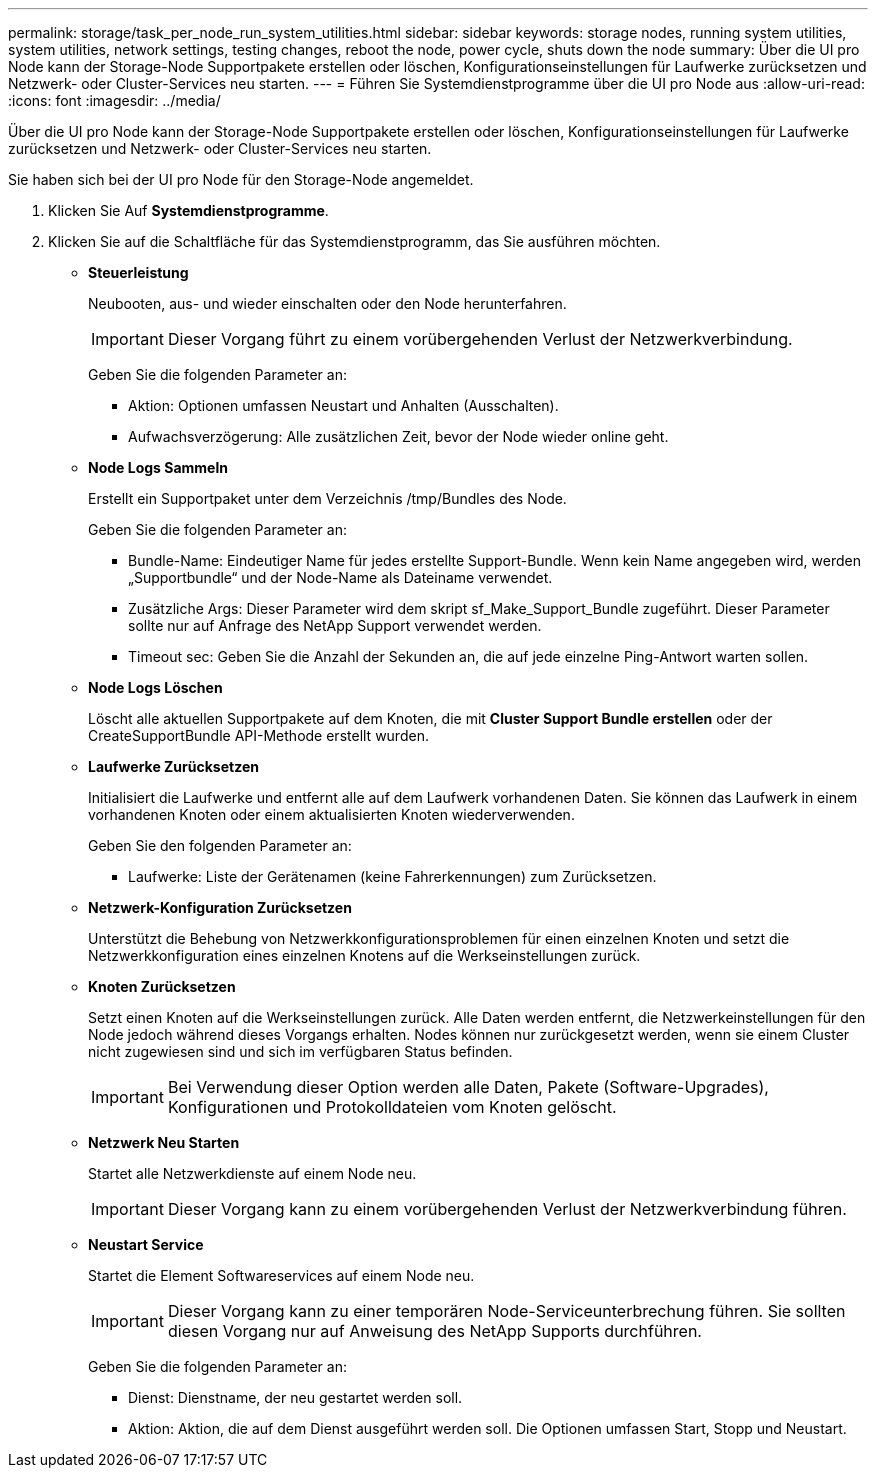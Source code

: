 ---
permalink: storage/task_per_node_run_system_utilities.html 
sidebar: sidebar 
keywords: storage nodes, running system utilities, system utilities, network settings, testing changes, reboot the node, power cycle, shuts down the node 
summary: Über die UI pro Node kann der Storage-Node Supportpakete erstellen oder löschen, Konfigurationseinstellungen für Laufwerke zurücksetzen und Netzwerk- oder Cluster-Services neu starten. 
---
= Führen Sie Systemdienstprogramme über die UI pro Node aus
:allow-uri-read: 
:icons: font
:imagesdir: ../media/


[role="lead"]
Über die UI pro Node kann der Storage-Node Supportpakete erstellen oder löschen, Konfigurationseinstellungen für Laufwerke zurücksetzen und Netzwerk- oder Cluster-Services neu starten.

Sie haben sich bei der UI pro Node für den Storage-Node angemeldet.

. Klicken Sie Auf *Systemdienstprogramme*.
. Klicken Sie auf die Schaltfläche für das Systemdienstprogramm, das Sie ausführen möchten.
+
** *Steuerleistung*
+
Neubooten, aus- und wieder einschalten oder den Node herunterfahren.

+

IMPORTANT: Dieser Vorgang führt zu einem vorübergehenden Verlust der Netzwerkverbindung.

+
Geben Sie die folgenden Parameter an:

+
*** Aktion: Optionen umfassen Neustart und Anhalten (Ausschalten).
*** Aufwachsverzögerung: Alle zusätzlichen Zeit, bevor der Node wieder online geht.


** *Node Logs Sammeln*
+
Erstellt ein Supportpaket unter dem Verzeichnis /tmp/Bundles des Node.

+
Geben Sie die folgenden Parameter an:

+
*** Bundle-Name: Eindeutiger Name für jedes erstellte Support-Bundle. Wenn kein Name angegeben wird, werden „Supportbundle“ und der Node-Name als Dateiname verwendet.
*** Zusätzliche Args: Dieser Parameter wird dem skript sf_Make_Support_Bundle zugeführt. Dieser Parameter sollte nur auf Anfrage des NetApp Support verwendet werden.
*** Timeout sec: Geben Sie die Anzahl der Sekunden an, die auf jede einzelne Ping-Antwort warten sollen.


** *Node Logs Löschen*
+
Löscht alle aktuellen Supportpakete auf dem Knoten, die mit *Cluster Support Bundle erstellen* oder der CreateSupportBundle API-Methode erstellt wurden.

** *Laufwerke Zurücksetzen*
+
Initialisiert die Laufwerke und entfernt alle auf dem Laufwerk vorhandenen Daten. Sie können das Laufwerk in einem vorhandenen Knoten oder einem aktualisierten Knoten wiederverwenden.

+
Geben Sie den folgenden Parameter an:

+
*** Laufwerke: Liste der Gerätenamen (keine Fahrerkennungen) zum Zurücksetzen.


** *Netzwerk-Konfiguration Zurücksetzen*
+
Unterstützt die Behebung von Netzwerkkonfigurationsproblemen für einen einzelnen Knoten und setzt die Netzwerkkonfiguration eines einzelnen Knotens auf die Werkseinstellungen zurück.

** *Knoten Zurücksetzen*
+
Setzt einen Knoten auf die Werkseinstellungen zurück. Alle Daten werden entfernt, die Netzwerkeinstellungen für den Node jedoch während dieses Vorgangs erhalten. Nodes können nur zurückgesetzt werden, wenn sie einem Cluster nicht zugewiesen sind und sich im verfügbaren Status befinden.

+

IMPORTANT: Bei Verwendung dieser Option werden alle Daten, Pakete (Software-Upgrades), Konfigurationen und Protokolldateien vom Knoten gelöscht.

** *Netzwerk Neu Starten*
+
Startet alle Netzwerkdienste auf einem Node neu.

+

IMPORTANT: Dieser Vorgang kann zu einem vorübergehenden Verlust der Netzwerkverbindung führen.

** *Neustart Service*
+
Startet die Element Softwareservices auf einem Node neu.

+

IMPORTANT: Dieser Vorgang kann zu einer temporären Node-Serviceunterbrechung führen. Sie sollten diesen Vorgang nur auf Anweisung des NetApp Supports durchführen.

+
Geben Sie die folgenden Parameter an:

+
*** Dienst: Dienstname, der neu gestartet werden soll.
*** Aktion: Aktion, die auf dem Dienst ausgeführt werden soll. Die Optionen umfassen Start, Stopp und Neustart.





